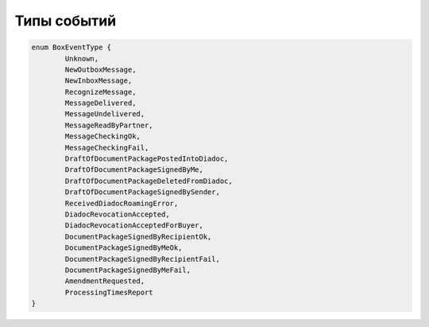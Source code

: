 Типы событий
=============

.. code-block:: c#

	enum BoxEventType {
		Unknown,
		NewOutboxMessage,
		NewInboxMessage,
		RecognizeMessage,
		MessageDelivered,
		MessageUndelivered,
		MessageReadByPartner,
		MessageCheckingOk,
		MessageCheckingFail,
		DraftOfDocumentPackagePostedIntoDiadoc,
		DraftOfDocumentPackageSignedByMe,
		DraftOfDocumentPackageDeletedFromDiadoc,
		DraftOfDocumentPackageSignedBySender,
		ReceivedDiadocRoamingError,
		DiadocRevocationAccepted,
		DiadocRevocationAcceptedForBuyer,
		DocumentPackageSignedByRecipientOk,
		DocumentPackageSignedByMeOk,
		DocumentPackageSignedByRecipientFail,
		DocumentPackageSignedByMeFail,
		AmendmentRequested,
		ProcessingTimesReport
	}
